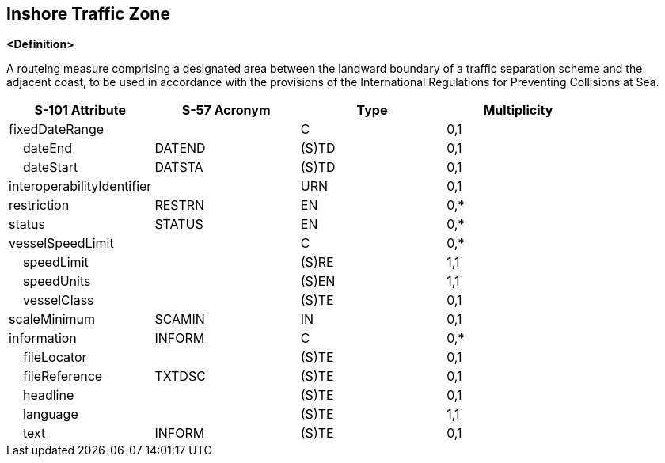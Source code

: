 == Inshore Traffic Zone

**<Definition>**

A routeing measure comprising a designated area between the landward boundary of a traffic separation scheme and the adjacent coast, to be used in accordance with the provisions of the International Regulations for Preventing Collisions at Sea.

[cols="1,1,1,1", options="header"]
|===
|S-101 Attribute |S-57 Acronym |Type |Multiplicity

|fixedDateRange||C|0,1
|    dateEnd|DATEND|(S)TD|0,1
|    dateStart|DATSTA|(S)TD|0,1
|interoperabilityIdentifier||URN|0,1
|restriction|RESTRN|EN|0,*
|status|STATUS|EN|0,*
|vesselSpeedLimit||C|0,*
|    speedLimit||(S)RE|1,1
|    speedUnits||(S)EN|1,1
|    vesselClass||(S)TE|0,1
|scaleMinimum|SCAMIN|IN|0,1
|information|INFORM|C|0,*
|    fileLocator||(S)TE|0,1
|    fileReference|TXTDSC|(S)TE|0,1
|    headline||(S)TE|0,1
|    language||(S)TE|1,1
|    text|INFORM|(S)TE|0,1
|===
